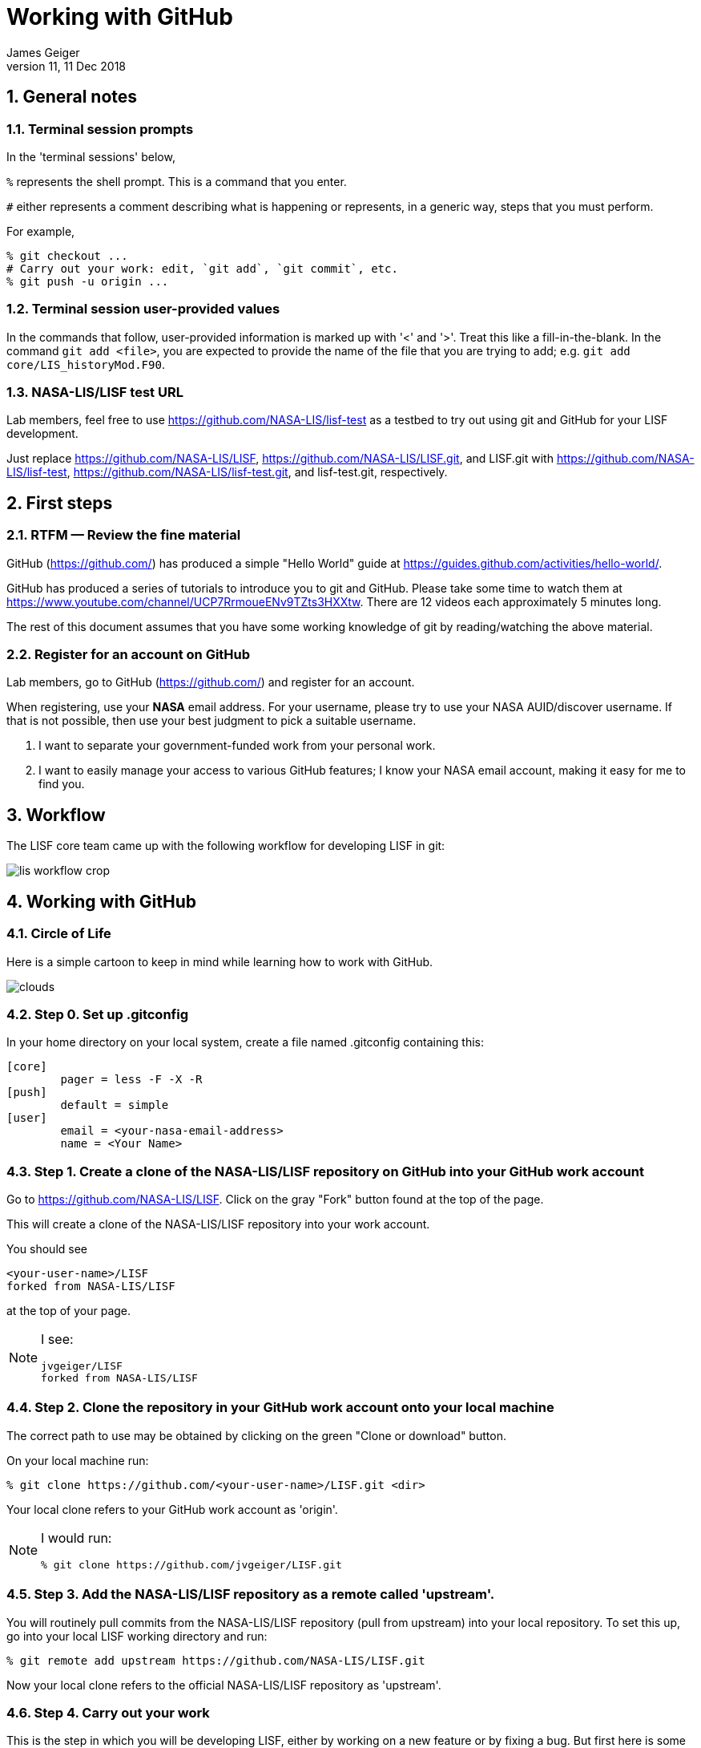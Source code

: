 = Working with GitHub
:author: James Geiger
:revnumber: 11
:revdate: 11 Dec 2018
:sectnums:

:github: https://github.com/
:github_training: https://www.youtube.com/channel/UCP7RrmoueENv9TZts3HXXtw
:github_hellowold: https://guides.github.com/activities/hello-world/
:nasalis: https://github.com/NASA-LIS/
:lisf: LISF
:lisf_git: LISF.git
//:lisf: lisf-test
//:lisf_git: lisf-test.git


== General notes


=== Terminal session prompts

In the 'terminal sessions' below,

`%` represents the shell prompt.  This is a command that you enter.

`#` either represents a comment describing what is happening or represents, in a generic way, steps that you must perform.

For example,

....
% git checkout ...
# Carry out your work: edit, `git add`, `git commit`, etc.
% git push -u origin ...
....

=== Terminal session user-provided values

In the commands that follow, user-provided information is marked up with '<' and '>'.  Treat this like a fill-in-the-blank.  In the command `git add <file>`, you are expected to provide the name of the file that you are trying to add; e.g. `git add core/LIS_historyMod.F90`.

=== NASA-LIS/LISF test URL

//The correct URL for the NASA-LIS/LISF repository will be https://github.com/NASA-LIS/LISF.

//To facilitate hands-on participation (e.g., copy/paste), the URL will be replaced with https://github.com/NASA-LIS/lisf-test.

Lab members, feel free to use https://github.com/NASA-LIS/lisf-test as a testbed to try out using git and GitHub for your LISF development.

Just replace https://github.com/NASA-LIS/LISF, https://github.com/NASA-LIS/LISF.git, and LISF.git with https://github.com/NASA-LIS/lisf-test, https://github.com/NASA-LIS/lisf-test.git, and lisf-test.git, respectively.


== First steps

=== RTFM — Review the fine material

GitHub ({github}) has produced a simple "Hello World" guide at {github_hellowold}.

GitHub has produced a series of tutorials to introduce you to git and GitHub.  Please take some time to watch them at {github_training}.  There are 12 videos each approximately 5 minutes long.

The rest of this document assumes that you have some working knowledge of git by reading/watching the above material.

=== Register for an account on GitHub

Lab members, go to GitHub ({github}) and register for an account.

When registering, use your *NASA* email address.  For your username, please try to use your NASA AUID/discover username.  If that is not possible, then use your best judgment to pick a suitable username.

. I want to separate your government-funded work from your personal work.
. I want to easily manage your access to various GitHub features; I know your NASA email account, making it easy for me to find you.


== Workflow

The LISF core team came up with the following workflow for developing LISF in git:

image::lis_workflow_crop.png[align=center,pdfwidth=75%,scaledwidth=75%]


== Working with GitHub

//:sectnums!: // disable section numbers

// Inspired by https://github.com/MarcDiethelm/contributing/blob/master/README.md
//and by https://akrabat.com/the-beginners-guide-to-contributing-to-a-github-project/

=== Circle of Life

Here is a simple cartoon to keep in mind while learning how to work with GitHub.

image::clouds.png[align=center,pdfwidth=75%,scaledwidth=75%]

=== Step 0. Set up .gitconfig

In your home directory on your local system, create a file named .gitconfig containing this:

....
[core]
        pager = less -F -X -R
[push]
        default = simple
[user]
        email = <your-nasa-email-address>
        name = <Your Name>
....

=== Step 1. Create a clone of the NASA-LIS/LISF repository on GitHub into your GitHub work account
anchor:sec_step1[Step 1]

Go to {nasalis}{lisf}.  Click on the gray "Fork" button found at the top of the page.

This will create a clone of the NASA-LIS/LISF repository into your work account.

You should see

....
<your-user-name>/LISF
forked from NASA-LIS/LISF
....

at the top of your page.

[NOTE]
====
I see:

....
jvgeiger/LISF
forked from NASA-LIS/LISF
....
====

=== Step 2. Clone the repository in your GitHub work account onto your local machine
anchor:sec_step2[Step 2]

The correct path to use may be obtained by clicking on the green "Clone or download" button.

On your local machine run:

[subs="attributes+,-callouts"]
....
% git clone https://github.com/<your-user-name>/{lisf_git} <dir>
....

Your local clone refers to your GitHub work account as 'origin'.

[NOTE]
====
I would run:

[subs="attributes+,-callouts"]
....
% git clone https://github.com/jvgeiger/{lisf_git}
....
====

=== Step 3. Add the NASA-LIS/LISF repository as a remote called 'upstream'.
anchor:sec_step3[Step 3]

You will routinely pull commits from the NASA-LIS/LISF repository (pull from upstream) into your local repository.  To set this up, go into your local LISF working directory and run:

[subs="attributes+,-callouts"]
....
% git remote add upstream {nasalis}{lisf_git}
....

Now your local clone refers to the official NASA-LIS/LISF repository as 'upstream'.

=== Step 4. Carry out your work

This is the step in which you will be developing LISF, either by working on a new feature or by fixing a bug.  But first here is some introductory information, which will become clearer below.

==== Branching

All branch names will follow this naming convention:
....
<prefix>/<name>
....

where <prefix> is

* feature/ — used by developers for new work
* fix/ — used by developers for bug fixes
* support/ — used by reviewers for creating release/support branches; e.g.:
** support/public-release-7.3
** support/557ww-release-7.3

These prefixes will help provide context as well as aid in sorting.

IMPORTANT: No work occurs directly on your 'master' branch.

==== Issues

New features and bug fixes (yes, even simple fixes) should begin by creating an Issue on GitHub.

. This is how we communicate new work and/or issues amongst the team.
. What seems like a simple bug fix can actually be quite involved.
. What seems like a simple bug fix can break existing behaviour.

Having a ticket in place before working on and submitting a pull request gives the team a place to discuss any potential issues with the Issue.

==== Type of work

The details of this step depend on what type of work that you are doing; in particular, adding a new feature (<<sec_step4a>>) or fixing a bug (<<sec_step4b>>).

IMPORTANT: Steps 4A and 4B assume that you are in your local working directory.

==== Step 4A. Adding a new feature
anchor:sec_step4a[Step 4A. Adding a new feature]
These are the steps for adding a new feature, such as a new obs reader, or for enhancing an existing component, such as adding soil moisture da support to an LSM.

==== Step 4A.1. Branch for feature development

When beginning new work, always create a new branch off 'master' to work on.

First, make sure that you are on your 'master' branch:

....
% git checkout master
....

Next, update your 'master' with respect to NASA-LIS/LISF ('upstream') and keep your GitHub account ('origin') up-to-date:

....
% git pull upstream master
% git push origin master
....

Finally, create a local branch to work on:

....
% git checkout -b <feature/branch>
....

[NOTE]
====
For example, say you are incorporating NoahMP 6.5 into LIS.  You would create a branch like:

....
% git checkout -b feature/noahmp-6.5
....
====

==== Step 4A.2. Work work work
anchor:sec_work[Step 4A.2]
You are now working on your own branch in your local working directory to perform your software development, using commands like `git add` and `git commit` to track your changes.

In addition to writing code, please update relevant documentation and prepare a testcase for your work.

Please see
https://chris.beams.io/posts/git-commit/
for guidance on writing a good commit message.

Good commit messages supplement documentation and provide context about your work to both the LIS team and the LIS community.

==== Step 4A.3. Push your branch to 'origin'

When done, push your branch in your local repository to your GitHub work account (i.e., push to origin).

....
% git push -u origin <feature/branch>
....

[NOTE]
====
Continuing with the example, you would execute:

....
% git push -u origin feature/noahmp-6.5
....
====

===== Feature development summary

[subs="attributes+,-callouts"]
....
# Fork NASA-LIS/LISF — this is a one-time step
% git clone https://github.com/<your-user-name>/{lisf_git} <dir>
% cd <dir>
% git remote add upstream {nasalis}{lisf_git}
% git checkout master
% git pull upstream master
% git push origin master
% git checkout -b <feature/branch>
# Carry out your work: edit, document, test, `git add`, `git commit`, etc.
% git push -u origin <feature/branch>
....

==== Step 4B. Fixing a bug
anchor:sec_step4b[Step 4B. Fixing a bug]
These are the steps for fixing a bug in LISF.

==== Step 4B.1. Branch for fixes

Bug fixes should occur on the latest supported release branch, upstream/<support/branch>.

[NOTE]
====
We will actively maintain:

* the most recent public release, along with
* any operational releases, like the 557WW releases
====

If this is your first time working with upstream/<support/branch> (or you removed that tracking branch), then

....
% git fetch upstream <support/branch>
% git checkout -b <support/branch> upstream/<support/branch>
....

Otherwise,
....
% git checkout <support/branch>
% git pull upstream <support/branch>
....

Then create a branch to work the fix on.

....
% git checkout -b <fix/branch> <support/branch>
....

[NOTE]
====
Let's say that the actively maintained support branch is support/release-7.5.  And let's say that you opened Issue #123 to track this bug.

For my first time, I would run:

....
% git fetch upstream support/release-7.5
% git checkout -b support/release-7.5 upstream/support/release-7.5
% git checkout -b fix/123 support/release-7.5
....

If I already have a support/release-7.5 branch tracking upstream, then I would run:

....
% git checkout support/release-7.5
% git pull upstream support/release-7.5
% git checkout -b fix/123 support/release-7.5
....
====

NOTE: If the bug exists in the 'master' branch only (i.e., the bug is in code that has not yet been released), then branch off 'master'.

==== Step 4B.2. Work work work

Please see <<sec_work>>.

==== Step 4B.3. Push your branch to 'origin'

When done, push your branch in your local repository to your GitHub work account (i.e., push to origin).

....
% git push -u origin <fix/branch>
....


[NOTE]
====
Continuing with the example, you would execute:

....
% git push -u origin fix/123
....
====

===== Bug fix summary

.First time for upstream/<support/branch>
[subs="attributes+,-callouts"]
....
# Fork NASA-LIS/LISF — this is a one-time step
% git clone https://github.com/<your-user-name>/{lisf_git} <dir>
% cd <dir>
% git remote add upstream {nasalis}{lisf_git}
% git checkout master
% git pull upstream master
% git push origin master
% git fetch upstream <support/branch>
% git checkout -b <support/branch> upstream/<support/branch>
% git checkout -b <fix/branch> <support/branch>
# Carry out your work: edit, document, test, `git add`, `git commit`, etc.
% git push -u origin <fix/branch>
....

.Second time for upstream/<support/branch>
[subs="attributes+,-callouts"]
....
# Fork NASA-LIS/LISF — this is a one-time step
% git clone https://github.com/<your-user-name>/{lisf_git} <dir>
% cd <dir>
% git remote add upstream {nasalis}{lisf_git}
% git checkout master
% git pull upstream master
% git push origin master
% git checkout <support/branch>
% git pull upstream <support/branch>
% git checkout -b <fix/branch> <support/branch>
# Carry out your work: edit, document, test, `git add`, `git commit`, etc.
% git push -u origin <fix/branch>
....

=== Step 5. Issue a pull request

Go to your GitHub work account.  Click on the green "Compare & pull request" button next to the branch that you want merged back into NASA-LIS/LISF.

IMPORTANT: Please make sure that you base the pull request onto the correct NASA-LIS/LISF branch: 'master' for a new feature; 'support/?' for a bug fix.

When submitting a pull request, you will see (following our bug fix example):

....
base fork: NASA-LIS/LISF base: support/release-7.5 head fork: <your-user-name>/LISF compare: fix/123
....

Fill in the form and click the green "Create pull request" button.  Please provide the material for a ChangeLog entry in the comment section of the pull request.  (The expected format will be provided later.)

NOTE: Submitting a pull request causes GitHub to jump to the NASA-LIS/LISF page.

Your pull request will be reviewed for code quality, proper documentation, and relevant testcase.

Sujay, Eric, David, Jim, or Brendan will review code and documentation.  Brendan will perform testing.  (Reviewers please do not merge your own pull requests.)  This process may require some additional commits from you to resolve any issues that arise from the pull request review.

When addressing issues raised by a reviewer, simply push your new updates back to origin:

....
% git push origin
....

Your new updates will automatically show up in the pull request.

IMPORTANT: Reviewers make sure that the pull request is based onto the correct NASA-LIS/LISF branch: 'master' for a new feature; 'support/?' for a bug fix.

When reviewing a pull request, a reviewer will see:

....
<some-user-name> wants to merge 1 commit into NASA-LIS:support/release-7.5 from <some-user-name>:fix/123
....

==== Pull request summary

....
# Click "Compare & pull request"
# Verify the NASA-LIS/LISF base
# Fill in form and click "Create pull request"
# Address any concerns raised by the reviewers
% git push origin # if necessary
....

==== Pull request with conflict

When creating a pull request that will lead to a conflict, GitHub will warn you with this message:

....
Can’t automatically merge. Don’t worry, you can still create the pull request.
....

Please *don't*.  Please fix the problem.

.Resolving a conflict with a feature branch
....
% git checkout master
% git pull upstream master
% git push origin master
% git checkout <feature/branch>
% git merge master
# Resolve conflicts, `git add`, `git commit`, etc.
% git add <files>
% git commit
% git push origin
....

Then go back to your GitHub work account and create the pull request.

If you do create a pull request with a conflict in it, the reviewer will see a similar message:

....
This branch has conflicts that must be resolved
....

Reviewers, *don't*.  Contact the developer to fix the conflicts.


=== Step 6. Clean up

WARNING: Wait until your pull request has been accepted and merged before you run these steps.  If you clean up before your pull request has been merged, then you may lose work.

After the pull request is merged back into the NASA-LIS/LISF repository, you should pull the commits from NASA-LIS/LISF (i.e., pull from upstream) to your local repository.  You may then delete your feature or bug-fix branch.

==== Cleaning up a feature branch

....
% git checkout master
% git pull upstream master
% git push origin master
% git push origin -d <feature/branch>
% git branch -d <feature/branch>
....

==== Cleaning up a bug fix branch

....
% git checkout <support/branch>
% git pull upstream <support/branch>
% git push origin <support/branch>
% git push origin -d <fix/branch>
% git branch -d <fix/branch>
....

//:sectnums: // re-enable section numbers


== Collaborating with others

This section will outline the steps to follow when two developers need to work together to implement a feature or bug fix.

Say that both Alice and Bob are working together to incorporate Noah 6 into LISF.  Both have already performed <<sec_step1>>, <<sec_step2>>, and <<sec_step3>> to set up their GitHub account forks and local clones of LISF.

Alice will initiate the work.  See <<sec_step4a>>.

NOTE: The `git remote add` commands below are one-time operations, meaning you add a remote repository into your working repository only one time.

=== Alice begins and shares her work

.Alice performs:
....
% git checkout master
% git pull upstream master
% git push origin master
% git checkout -b <feature/noah6>
# Carry out her work: edit, `git add`, `git commit`, etc.
% git push -u origin <feature/noah6>
....

Alice has now made her working branch available for Bob to see.

=== Bob gets Alice's work

.Bob performs:
[subs="attributes+,-callouts"]
....
% git remote add alice https://github.com/alice/{lisf_git}
% git fetch alice <feature/noah6>
% git checkout -b <feature/noah6> alice/<feature/noah6>
# Carry out his work: edit, `git add`, `git commit`, etc.
% git push -u origin <feature/noah6>
....

Bob now has his own working branch based on Alice's, and he has made his working branch available for Alice to see.

=== Alice gets Bob's updates
anchor:sec_alice_gets_bobs[Alice gets Bob's updates]

.Alice performs:
[subs="attributes+,-callouts"]
....
% git remote add bob https://github.com/bob/{lisf_git}
% git fetch bob <feature/noah6>
% git checkout <feature/noah6>
% git merge bob/<feature/noah6>
# Review Bob's work
# Carry out her work: edit, `git add`, `git commit`, etc.
% git push origin
....

Alice now has a copy of Bob's working branch, and she has merged his updates into her own working branch.

=== Bob gets Alice's updates

.Bob performs:
[subs="attributes+,-callouts"]
....
% git fetch alice <feature/noah6>
% git checkout <feature/noah6>
% git merge alice/<feature/noah6>
# Review Alice's work
# Carry out his work: edit, `git add`, `git commit`, etc.
% git push origin
....

Bob has merged Alice's updates into his own working branch.

=== Repeat until done.

Alice and Bob repeat getting each other's updates until the work is done.  Since Alice began the work, she should wrap it up.  First, she should ensure that she has all Bob's updates by performing the steps in <<sec_alice_gets_bobs>> one last time (namely, `git fetch bob <feature/noah6>`, `git checkout bob <feature/noah6>`, `git merge bob/<feature/noah6>`, and `git push origin`).  Now Alice can submit a pull request.  And once accepted and merged, both Alice and Bob can clean up their local repositories.

== Dealing with multiple branches

We all support multiple projects or at least one project with multiple concerns.  This will result in you needing multiple branches to carry out your work.  `git` can manage multiple branches with no problem.  Here are two strategies for managing multiple branches.

NOTE: The commands found below are illustrative only.  Please read all the above steps in this document to properly work with git and GitHub for LISF development.

=== One clone per project

//First, I do not recommend a true all-in-one approach, where every project and all branches are contained within one local repository.  That is just too much to keep track of.

In a one clone per project approach, you will clone from your GitHub account once per project.  For example, say you are supporting both the NLDAS project and the FAME project.  You should:

[subs="attributes+,-callouts"]
....
% git clone https://github.com/<your-user-name>/{lisf_git} NLDAS
% git clone https://github.com/<your-user-name>/{lisf_git} FAME
....

Now let's say that for the NLDAS project you are 1) updating the NLDAS reader to support the new 5km domain and 2) incorporating VIC 8.  And for the FAME project, you are 1) adding the z-score metric to LVT and 2) adding the new XYZ soil moisture observation reader to LIS.  Then you would have:

.In NLDAS
....
% git branch

feature/nldas-5km-domain
feature/vic-8
....

.In FAME
....
% git branch

feature/z-score
feature/xyz-sm-obs
....

Here you switch projects using the Unix `cd` command:

....
% cd /discover/nobackup/<your-user-name>/NLDAS
# or
% cd /discover/nobackup/<your-user-name>/FAME
....

Then inside the NLDAS working repository, you switch branches using `git` commands:

....
% git checkout feature/nldas-5km-domain
# Carry out your work: edit, `git add`, `git commit`, etc.
% git checkout feature/vic-8
# Carry out your work: edit, `git add`, `git commit`, etc.
....

One problem with this approach is that developing (in particular, building) LISF was not designed with this in mind.  So switching branches within your local repository will most likely require fully recompiling LISF.  Another problem is that you must take care when running your work.  It is very easy to have, say, the feature/vic-8 branch checked out and compiled, but you are trying to run an nldas-5km-domain run.  However, it does give you a nicely organized working environment.

=== One clone per branch

NOTE: This is the recommended approach for dealing with multiple branches.

In this approach, you will clone from your GitHub account for each concern (feature, etc.) that you need to work on.  Using the projects and branches from above, you would:

[subs="attributes+,-callouts"]
....
% git clone https://github.com/<your-user-name>/{lisf_git} NLDAS-5km-domain/SRC
% git clone https://github.com/<your-user-name>/{lisf_git} NLDAS-vic-8/SRC
% git clone https://github.com/<your-user-name>/{lisf_git} FAME-z-score/SRC
% git clone https://github.com/<your-user-name>/{lisf_git} FAME-xyz-sm-obs/SRC
....

In each of these clones, you would have:

.In NLDAS-5km-domain/SRC
....
% git branch

feature/nldas-5km-domain
....

.In NLDAS-vic-8/SRC
....
% git branch

feature/vic-8
....

.In FAME-z-score/SRC
....
% git branch

feature/z-score
....

.In FAME-xyz-sm-obs/SRC
....
% git branch

feature/xyz-sm-obs
....

NOTE: Yes, you still make branches inside each working repository because no work should happen on the 'master' branch.

One problem with this approach is that it is messier in the sense that you now have many clones/directories of LISF on your local computer.  On the other hand, it is better organized in the sense that it allows you to keep the source code for a feature together with its testing data.  For example,

[subs="attributes+,-callouts"]
....
% mkdir NLDAS-5km-domain
% cd NLDAS-5km-domain
% mkdir TESTING
# populate TESTING with 5km input and output data
% git clone https://github.com/<your-user-name>/{lisf_git} SRC
# work in SRC
# test in TESTING
....

Also, it is simpler in that switching branches involves just the Unix `cd` command.  And `cd` 'ing into another branch does not require recompiling your source.


== Including a private repository

//* By default, private repos in an organization are unforkable
//* Enable forking for organization: https://help.github.com/articles/allowing-people-to-fork-private-repositories-in-your-organization/
//* Add users as collaborators to specific private repositories.

Some work within LISF may not be redistributed to others either because of contractual agreement or because a collaborator wishes to be the sole distributor of his source code.  Whatever the reason, you may need to work with a component that has been segregated into a private repository.

You do not have access to any private repositories within the NASA-LIS organization.  You must first have a need to use some restricted-access code and then ask for read-permission to that private repository.

=== Step 1. Create a clone of the NASA-LIS/<private-repo> repository on GitHub into your GitHub work account

Go to {nasalis} and select the desired privated repository.  Then click on the "Fork" button.

=== Step 2. Clone the private repository in your GitHub work account onto your local machine

NOTE: These instructions assume that you have already cloned LISF from your GitHub working account.

In your local working repository, go into the RESTRICTED sub-directory and clone the private repository from your GitHub work account.

....
% cd RESTRICTED
% git clone https://github.com/<your-user-name>/<private-repo> <dir>
....

The specific command will, of course, depend on which restricted-accesss component you need to work with.


=== Step 3. Add the NASA-LIS/<private-repo> as a remote called 'upstream'

Go into your RESTRICTED/<private-repo-dir> sub-directory, and run:

....
% git remote add upstream https://github.com/NASA-LIS/<private-repo>
....

Again, the specific command will depend on which private repository you need to work with.

=== Step 4. Carry out your work

Now you have a repository (for the restricted-access component) within a repository (for LISF).  To carry out your work for the restricted-access component, follow the instructions in <<sec_step4a>> and/or <<sec_step4b>>.

Yes, you may two sets of commits and two sets of pull requests for your work.

[WARNING]
====

In general, do not run `git add --all`; this always ends up adding files to your commit that do not belong.  And, in particular, do not run `git add --all` when working with private/restricted repositories.  If you accidentally do, then you will see the following warning.  Follow the hint for running `git rm`.

.Accidental `git add --all`
....
% git add --all -n
add 'plugins/LIS_lsm_pluginMod.F90'
warning: adding embedded git repository: RESTRICTED/restricted-ua-lsm
hint: You've added another git repository inside your current repository.
hint: Clones of the outer repository will not contain the contents of
hint: the embedded repository and will not know how to obtain it.
hint: If you meant to add a submodule, use:
hint:
hint: 	git submodule add <url> RESTRICTED/restricted-ua-lsm
hint:
hint: If you added this path by mistake, you can remove it from the
hint: index with:
hint:
hint: 	git rm --cached RESTRICTED/restricted-ua-lsm
hint:
hint: See "git help submodule" for more information.
add 'RESTRICTED/restricted-ua-lsm/'
....
====


== Useful commands

....
% git status
% git remote show origin
% git remote show upstream
% git remote prune upstream
....


== Creating a release

NOTE: This section is for reviewers.

//See https://github.com/git/git/blob/1d4361b0f344188ab5eec6dcea01f61a3a3a1670/Documentation/RelNotes/2.19.0.txt for inspiration.

These are the steps that a reviewer must follow to create a new LISF release.

IMPORTANT: Creating releases should be done from a clone of NASA-LIS/LISF, not from a clone of your GitHub work account.

In your local clone of NASA-LIS/LISF:

.Creating a point release
....
% git checkout master
% git pull origin master
% git checkout -b support/release-7.5
% git pull origin support/release-7.5
# perform final steps: update ChangeLog, docs, etc.; `git add`, `git commit`, etc.
% git tag -a v7.5.2 -m "Public Release 7.5.2"
% git push origin support/release-7.5
% git push origin v7.5.2
....

.Creating a new release
....
% git checkout master
% git pull origin master
% git checkout -b support/release-7.7
# perform final steps: update ChangeLog, docs, etc.; `git add`, `git commit`, etc.
% git tag -a v7.7 -m "Public Release 7.7"
% git push origin support/release-7.7
% git push origin v7.7
....

NOTE: Pushing a tag automatically adds an entry under releases on GitHub.

Then in the NASA-LIS/LISF repository on GitHub, click on "releases".  Click on the newly pushed tag, here v7.5.2; click "Edit tag"; fill in "Release title", here LISF Public Release 7.5.2; fill in "Describe this release", here "This is LISF public release 7.5.2"; and click the green "Publish release" button.

Of course, please elaborate in the description field for the release.

// This does NOT create an annotated tag.
// ....
// % git checkout master
// % git pull origin master
// % git checkout -b support/release-7.4
// % git push origin support/release-7.4
// ....
//
// Then in the NASA-LIS/LISF repository on GitHub, click on "releases".  Click on the "Draft a new release" button.  Fill in "Tag version", here v7.4; select "Target branch", here support/release-7.4; fill in "Release title", here v7.4;
// fill in "Describe this release", here "LISF public release 7.4"; and click the green "Publish release" button.


Finally merge release-related updates back into master.  In your local clone:

....
% git checkout master
% git pull origin master
% git merge --no-ff support/release-7.5
% git push origin master
....


//== Labels for issues
//
//WARNING: Work in progress
//
//* project/LDT
//* project/LIS
//* project/LVT
//* ---
//* project/AFWA
//* project/AIST
//* project/CRREL
//* project/FAME
//* project/FEWSNET
//* project/GLDAS
//* project/JHU
//* project/WRF_Hydro
//* project/NCA
//* project/NLDAS
//* project/NOHRSC
//* project/NUWRF
//* project/SPoRT
//* project/WRF-SCM
//* project/SERVIR
//* project/HMA
//* project/LIS-routing
//* project/SUSMAP
//* project/WWAO
//* project/THP-snow-osse


//== Note regarding testing
//
//WARNING: Review.  Do not include in the tutorial.
//
//Consider
//
//....
//
//     master   feature
//       |
//       |
//       C1
//       |
//       |
//       C2
//       |
//       |
//       C3 ---
//       |     \
//       |      \
//       C4      |
//       |       F1
//       |       |
//       |       |
//       |       F2
//       |       |
//       C5      |
//       |       F3
//       |       |
//       |       |
//       |       F4    <-- pull request
//       |       |
//       |      /
//       V     /
//       C6 <--
//
//....
//
//Here when the pull request is made, the master branch has moved forward by two commits.  When Bob tests the feature branch, he misses the impact of commits C4 and C5 on the feature branch.
//
//One solution is to have the developer rebase his work onto the latest commit of master (C5 in this example).  I *do not* recommend this solution.  I consider `git rebase` to be an advanced command and not appropriate for our developers.
//
//I believe that Bob should first test the feature branch (C3 -> F1 -> ... -> F4).  Here he can verify that he is able to reproduce the testing that the developer did.  And this should facilitate any back-and-forth interaction between Bob and the developer.  After Bob completes this test, he should locally merge the feature branch into master, creating commit C6.  Then he should test C6.  This will determine whether commits C4 and C5 and the feature branch are compatible.  After Bob passes this test, then a reviewer merges the pull request into NASA-LIS/LISF.
//
//However, Bob must be brought up to speed with git and GitHub.  So, initially, I will be happy with Bob simply testing the feature branch.  The merge commit, C6, will get testing as part of the weekly automated testing.
//
//I suspect that, in general, commits like C4 and C5 will be compatible with the feature branch, meaning that commit C6 will be good and not need immediate testing.   I suspect that we can leave testing of the merge commits until the weekly automated testing.
